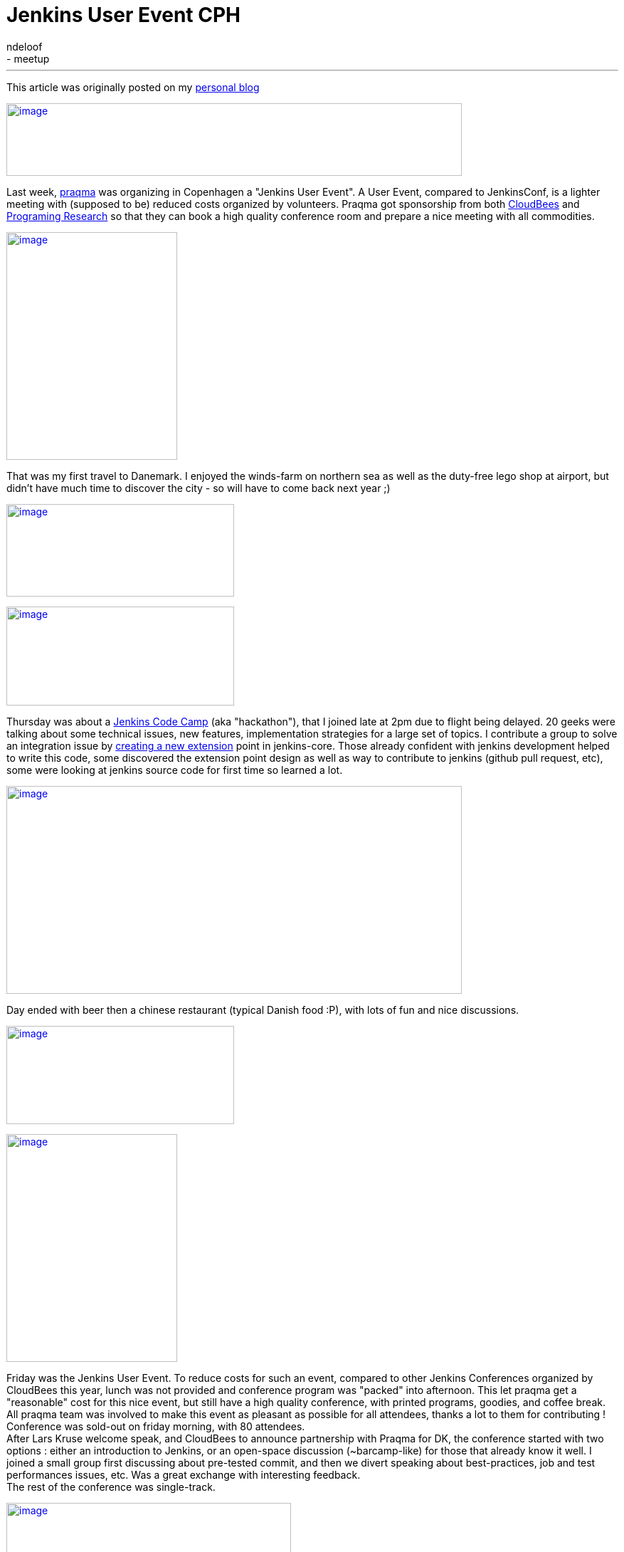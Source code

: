 = Jenkins User Event CPH
:nodeid: 395
:created: 1347465600
:tags:
  - general
  - meetup
:author: ndeloof
---
This article was originally posted on my https://blog.loof.fr/2012/09/jenkins-user-event-cph.html[personal blog] +

https://4.bp.blogspot.com/-U254sLok_CA/UEyaAzMGpYI/AAAAAAAAHuI/--wuCdF0j2Y/s1600/IMAG0397.jpg[image:https://4.bp.blogspot.com/-U254sLok_CA/UEyaAzMGpYI/AAAAAAAAHuI/--wuCdF0j2Y/s640/IMAG0397.jpg[image,width=640,height=102]]

Last week, https://www.praqma.com/[praqma] was organizing in Copenhagen a "Jenkins User Event". A User Event, compared to JenkinsConf, is a lighter meeting with (supposed to be) reduced costs organized by volunteers. Praqma got sponsorship from both https://www.cloudbees.com/[CloudBees] and https://www.programmingresearch.com/[Programing Research] so that they can book a high quality conference room and prepare a nice meeting with all commodities. +

https://3.bp.blogspot.com/-v4CkSM9Sdog/UEyXZlXwSFI/AAAAAAAAHt4/D8g72T1meas/s1600/IMAG0388.jpg[image:https://3.bp.blogspot.com/-v4CkSM9Sdog/UEyXZlXwSFI/AAAAAAAAHt4/D8g72T1meas/s320/IMAG0388.jpg[image,width=240,height=320]]

That was my first travel to Danemark. I enjoyed the winds-farm on northern sea as well as the duty-free lego shop at airport, but didn't have much time to discover the city - so will have to come back next year ;) +

https://3.bp.blogspot.com/-GrC_1TF4XMY/UEyXRU5U7rI/AAAAAAAAHtw/nB_jKjSbiFE/s1600/IMAG0412.jpg[image:https://3.bp.blogspot.com/-GrC_1TF4XMY/UEyXRU5U7rI/AAAAAAAAHtw/nB_jKjSbiFE/s320/IMAG0412.jpg[image,width=320,height=130]]


https://www.praqma.com/sites/default/files/img/codecamp.jpg[image:https://www.praqma.com/sites/default/files/img/codecamp.jpg[image,width=320,height=139]]

Thursday was about a https://www.praqma.com/jcicodecamp12[Jenkins Code Camp] (aka "hackathon"), that I joined late at 2pm due to flight being delayed. 20 geeks were talking about some technical issues, new features, implementation strategies for a large set of topics. I contribute a group to solve an integration issue by https://github.com/jenkinsci/jenkins/pull/558[creating a new extension] point in jenkins-core. Those already confident with jenkins development helped to write this code, some discovered the extension point design as well as way to contribute to jenkins (github pull request, etc), some were looking at jenkins source code for first time so learned a lot. +

https://3.bp.blogspot.com/-8aFBYs3PV2I/UEyZp3x53sI/AAAAAAAAHuA/T0_1zOKFVn8/s1600/IMAG0391.jpg[image:https://3.bp.blogspot.com/-8aFBYs3PV2I/UEyZp3x53sI/AAAAAAAAHuA/T0_1zOKFVn8/s640/IMAG0391.jpg[image,width=640,height=292]]

Day ended with beer then a chinese restaurant (typical Danish food :P), with lots of fun and nice discussions. +

https://www.praqma.com/sites/default/files/img/event_logo.png[image:https://www.praqma.com/sites/default/files/img/event_logo.png[image,width=320,height=138]]





https://3.bp.blogspot.com/-5Sa6Zq5IJLc/UEyad103oMI/AAAAAAAAHuQ/-8tgTK_uERE/s1600/IMAG0401.jpg[image:https://3.bp.blogspot.com/-5Sa6Zq5IJLc/UEyad103oMI/AAAAAAAAHuQ/-8tgTK_uERE/s320/IMAG0401.jpg[image,width=240,height=320]]


Friday was the Jenkins User Event. To reduce costs for such an event, compared to other Jenkins Conferences organized by CloudBees this year, lunch was not provided and conference program was "packed" into afternoon. This let praqma get a "reasonable" cost for this nice event, but still have a high quality conference, with printed programs, goodies, and coffee break. All praqma team was involved to make this event as pleasant as possible for all attendees, thanks a lot to them for contributing ! +
Conference was sold-out on friday morning, with 80 attendees. +
After Lars Kruse welcome speak, and CloudBees to announce partnership with Praqma for DK, the conference started with two options : either an introduction to Jenkins, or an open-space discussion (~barcamp-like) for those that already know it well. I joined a small group first discussing about pre-tested commit, and then we divert speaking about best-practices, job and test performances issues, etc. Was a great exchange with interesting feedback. +
The rest of the conference was single-track. +

https://3.bp.blogspot.com/-oCA1lQnDBeE/UEybtag0JmI/AAAAAAAAHuY/QSofsZ_ae1M/s1600/IMAG0408.jpg[image:https://3.bp.blogspot.com/-oCA1lQnDBeE/UEybtag0JmI/AAAAAAAAHuY/QSofsZ_ae1M/s400/IMAG0408.jpg[image,width=400,height=300]]

1rst session was about "_facilitate strategic reuse of software_" using jenkins CI. This session exposed how a industrial company changed it's internal software development practices and team organization to share components and be more efficient. This for sure introduced some coordinations and integration costs but resulted in a significant productivity improvement. This talk was interesting as it demonstrate that highly industrial companies (here, a low energy consuming water pumps producer) today follow development practice to share component and use continuous integration practice to help. I just wondered speaker said "Clearcase facilitated" sharing components  -I wouldn't expected those two words in same sentence :P +
"_Tales from the trenches_" was a funny session explaining how Nokia came from stone age (manual integration with code freezes) to modern development practices. After reinventing the wheel with ~15 home made, perl-script based CI tools, they switched to Jenkins and Git as common tooling. Explanation on Git selection, evaluating multiple DVCS popularity, then migration from ClearCase, [.underline]#helping a lot# early adopters, and later evaluating benefits (1 day / week / developer) was very interesting. Conclusion was that, "some tools a radically better" and "deep process renewal depends heavily on tools renewal". +
"_Continuous Code Inspection_" talk explained use of industrial C++ coding standard and normative coding convention, with dedicated analysis tools. After explanation on those rules and tooling, a dedicated jenkins plugin was demonstrated. Such jenkins integration makes QA mostly a single checkbox to enable, and provide history graphs, reports, and external tools integration. Introduction was a little slow imho but content was demonstrating the power of jenkins plugin model to adapt software factory to specific industrial needs. +

https://4.bp.blogspot.com/-Vgq2K5JLj30/UEyfE86usmI/AAAAAAAAHuw/q4vbgqguyuY/s1600/IMAG0409.jpg[image:https://4.bp.blogspot.com/-Vgq2K5JLj30/UEyfE86usmI/AAAAAAAAHuw/q4vbgqguyuY/s320/IMAG0409.jpg[image,width=320,height=240]]

Coffee break with delicious Danish chocolates ... +
Sony was presenting its "_Huge Jenkins Cluster_", with 4 controllers, some of them handling up to 6000 jobs, 300 agents, 7000 builds a day an executing 175,000 tests a day for android platforms. Development teams use a dedicated agent machine with android devices connected through USB. +
Such a build farm requires a dedicated support team and monitoring/maintenance tooling. IT only provides the computer and maintain the OS, but all Jenkins stuff is under the hands of a dedicated team. They evaluate plugins and core upgrades, educate teams, and analyse errors. +
With 45Gb for a single full android build, they have to monitor available disk space, and developed maintenance scripts to delete old build artifacts and cleanup /tmp. They also use a local git mirror to speed-up cloning, and integrated with CFEngine-managed infrastructure to ensure no update occurs as a agent is running a build. They also significantly optimized build speed by switching from NFS to SAN, and are now evaluating XFS. +
Remaining issue is about jenkins build queue (subject discussed on Jenkins Code Camp) because a 9 in the morning, thousand users connect to jenkins controller and the UI widget to expose the queue status hits the queue synchronisation bottleneck. +
Next talk was mine, exposing https://www.cloudbees.com/jenkins-enterprise-by-cloudbees-overview.cb[Jenkins Enterprise] and demonstrating one ouf our Enterprise plugins. I'm not pleased by my talk, both because my english is crappy (maybe you already noticed?) and also because I was not confident with the standard JE slides. Assuming I had more time to prepare this talk, and as a tribute to this Danish event, I'd have used a bunch of lego bricks pictures to present Cloudbee plugins. So I quickly left the slides to run a demo, setting-up Jenkins Enterprise to run https://www.cloudbees.com/jenkins-enterprise-by-cloudbees-features-validated-merge-plugin.cb[pre-tested commits]. Hope you enjoyed the talk. +
https://4.bp.blogspot.com/-mnHy9gx9uGw/UEyixY_2Q0I/AAAAAAAAHvI/_KDQbGOTjw8/s1600/IMAG0407.jpg[image:https://4.bp.blogspot.com/-mnHy9gx9uGw/UEyixY_2Q0I/AAAAAAAAHvI/_KDQbGOTjw8/s320/IMAG0407.jpg[image,width=240,height=320]]Last talk was Lars one, exposing praqma "_Corporate approach to opensource_". This light, generalist talk was welcome as last one after a heavy-technical afternoon. Lars exposed reason to switch to open-source : +

* costs - for sure, 
* but also open standards and interoperability, 
* and contribution to public good. 

This last point distinguish "_innovators_" that create new content and contribute to the oss project, and "_free riders_" that only want to save money and consume other efforts. Lars didn't went deeper into what "contributing" can be about, but spending some time joining the mailing lists, exposing detailed bug report, or writing blogs or documentation about the issues you encounter is already a huge contribution to opensource. Organizing such a great user event also is ;) +
Meeting ended with a "socialize" time, sponsored by Pragmatic Research, with beer and sandwiches. A nice time to discuss with speakers, know a face to match an #irc nickname, discuss about everything geeks like to discuss about, and round off this pleasant day. +
